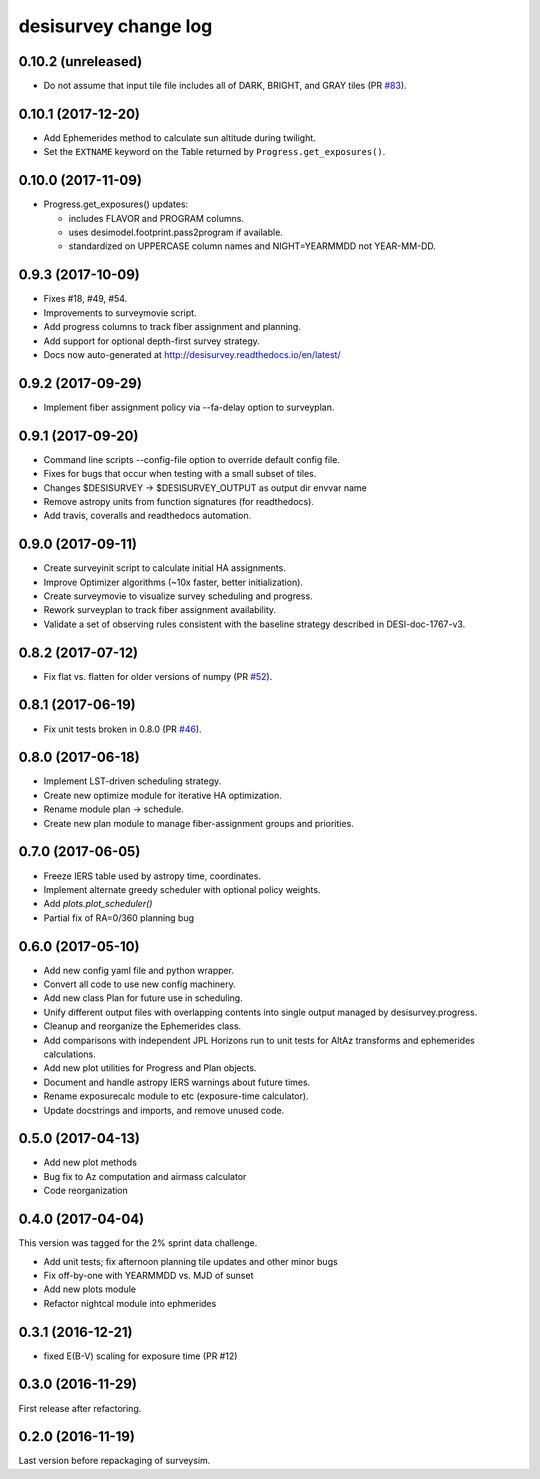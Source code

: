 =====================
desisurvey change log
=====================

0.10.2 (unreleased)
-------------------

* Do not assume that input tile file includes all of DARK, BRIGHT, and GRAY
  tiles (PR `#83`_). 

.. _`#83`: https://github.com/desihub/desisurvey/pull/83

0.10.1 (2017-12-20)
-------------------

* Add Ephemerides method to calculate sun altitude during twilight.
* Set the ``EXTNAME`` keyword on the Table returned by ``Progress.get_exposures()``.

0.10.0 (2017-11-09)
-------------------

* Progress.get_exposures() updates:

  * includes FLAVOR and PROGRAM columns.
  * uses desimodel.footprint.pass2program if available.
  * standardized on UPPERCASE column names and NIGHT=YEARMMDD not YEAR-MM-DD.

0.9.3 (2017-10-09)
------------------

* Fixes #18, #49, #54.
* Improvements to surveymovie script.
* Add progress columns to track fiber assignment and planning.
* Add support for optional depth-first survey strategy.
* Docs now auto-generated at http://desisurvey.readthedocs.io/en/latest/

0.9.2 (2017-09-29)
------------------

* Implement fiber assignment policy via --fa-delay option to surveyplan.

0.9.1 (2017-09-20)
------------------

* Command line scripts --config-file option to override default config file.
* Fixes for bugs that occur when testing with a small subset of tiles.
* Changes $DESISURVEY -> $DESISURVEY_OUTPUT as output dir envvar name
* Remove astropy units from function signatures (for readthedocs).
* Add travis, coveralls and readthedocs automation.

0.9.0 (2017-09-11)
------------------

* Create surveyinit script to calculate initial HA assignments.
* Improve Optimizer algorithms (~10x faster, better initialization).
* Create surveymovie to visualize survey scheduling and progress.
* Rework surveyplan to track fiber assignment availability.
* Validate a set of observing rules consistent with the baseline strategy
  described in DESI-doc-1767-v3.

0.8.2 (2017-07-12)
------------------

* Fix flat vs. flatten for older versions of numpy (PR `#52`_).

.. _`#52`: https://github.com/desihub/desisurvey/pull/52

0.8.1 (2017-06-19)
------------------

* Fix unit tests broken in 0.8.0 (PR `#46`_).

.. _`#46`: https://github.com/desihub/desisurvey/pull/46

0.8.0 (2017-06-18)
------------------

* Implement LST-driven scheduling strategy.
* Create new optimize module for iterative HA optimization.
* Rename module plan -> schedule.
* Create new plan module to manage fiber-assignment groups and priorities.

0.7.0 (2017-06-05)
------------------

* Freeze IERS table used by astropy time, coordinates.
* Implement alternate greedy scheduler with optional policy weights.
* Add `plots.plot_scheduler()`
* Partial fix of RA=0/360 planning bug

0.6.0 (2017-05-10)
------------------

* Add new config yaml file and python wrapper.
* Convert all code to use new config machinery.
* Add new class Plan for future use in scheduling.
* Unify different output files with overlapping contents into single output
  managed by desisurvey.progress.
* Cleanup and reorganize the Ephemerides class.
* Add comparisons with independent JPL Horizons run to unit tests for
  AltAz transforms and ephemerides calculations.
* Add new plot utilities for Progress and Plan objects.
* Document and handle astropy IERS warnings about future times.
* Rename exposurecalc module to etc (exposure-time calculator).
* Update docstrings and imports, and remove unused code.

0.5.0 (2017-04-13)
------------------

* Add new plot methods
* Bug fix to Az computation and airmass calculator
* Code reorganization

0.4.0 (2017-04-04)
------------------

This version was tagged for the 2% sprint data challenge.

* Add unit tests; fix afternoon planning tile updates and other minor bugs
* Fix off-by-one with YEARMMDD vs. MJD of sunset
* Add new plots module
* Refactor nightcal module into ephmerides

0.3.1 (2016-12-21)
------------------

* fixed E(B-V) scaling for exposure time (PR #12)

0.3.0 (2016-11-29)
------------------

First release after refactoring.

0.2.0 (2016-11-19)
------------------

Last version before repackaging of surveysim.
